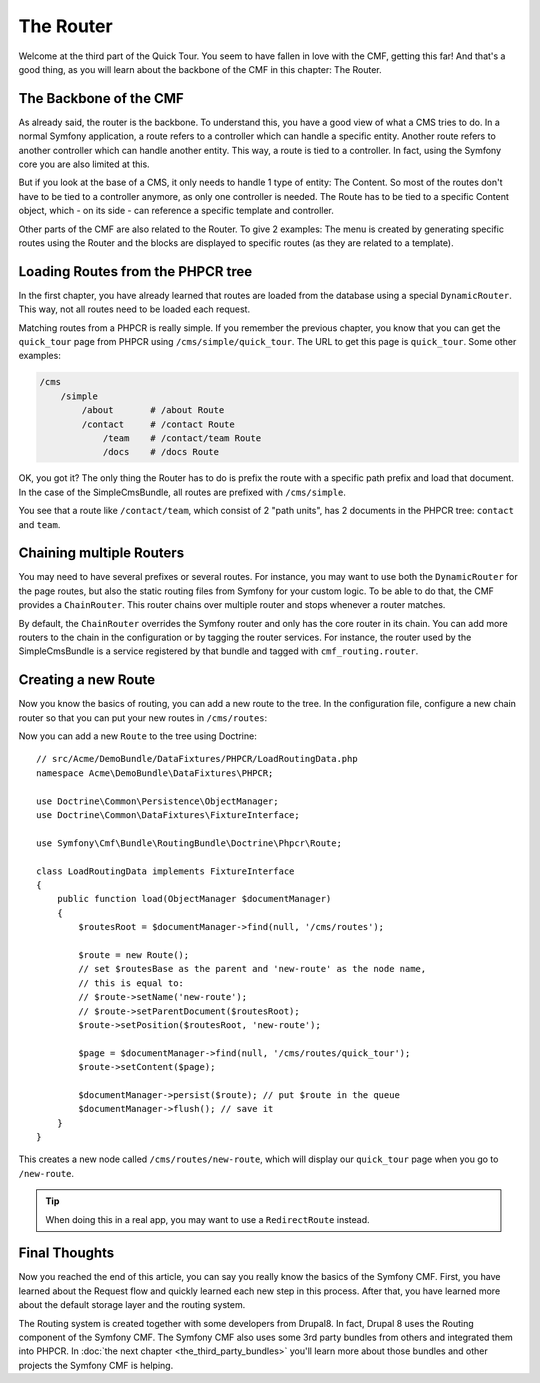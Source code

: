 .. index::
    single: The Router; Quick Tour

The Router
==========

Welcome at the third part of the Quick Tour. You seem to have fallen in love
with the CMF, getting this far! And that's a good thing, as you will learn
about the backbone of the CMF in this chapter: The Router.

The Backbone of the CMF
-----------------------

As already said, the router is the backbone. To understand this, you have a
good view of what a CMS tries to do. In a normal Symfony application, a route
refers to a controller which can handle a specific entity. Another route
refers to another controller which can handle another entity. This way, a
route is tied to a controller. In fact, using the Symfony core you are also
limited at this.

But if you look at the base of a CMS, it only needs to handle 1 type of
entity: The Content. So most of the routes don't have to be tied to a
controller anymore, as only one controller is needed. The Route has to be tied
to a specific Content object, which - on its side - can reference a specific
template and controller.

Other parts of the CMF are also related to the Router. To give 2 examples: The
menu is created by generating specific routes using the Router and the blocks
are displayed to specific routes (as they are related to a template).

Loading Routes from the PHPCR tree
----------------------------------

In the first chapter, you have already learned that routes are loaded from the
database using a special ``DynamicRouter``. This way, not all routes need to
be loaded each request.

Matching routes from a PHPCR is really simple. If you remember the previous
chapter, you know that you can get the ``quick_tour`` page from PHPCR using
``/cms/simple/quick_tour``. The URL to get this page is ``quick_tour``. Some
other examples:

.. code-block:: text

    /cms
        /simple
            /about       # /about Route
            /contact     # /contact Route
                /team    # /contact/team Route
                /docs    # /docs Route

OK, you got it? The only thing the Router has to do is prefix the route with a
specific path prefix and load that document. In the case of the SimpleCmsBundle,
all routes are prefixed with ``/cms/simple``.

You see that a route like ``/contact/team``, which consist of 2 "path units",
has 2 documents in the PHPCR tree: ``contact`` and ``team``.

Chaining multiple Routers
-------------------------

You may need to have several prefixes or several routes. For instance, you may
want to use both the ``DynamicRouter`` for the page routes, but also the
static routing files from Symfony for your custom logic. To be able to do that,
the CMF provides a ``ChainRouter``. This router chains over multiple router
and stops whenever a router matches.

By default, the ``ChainRouter`` overrides the Symfony router and only has the
core router in its chain. You can add more routers to the chain in the
configuration or by tagging the router services. For instance, the router used
by the SimpleCmsBundle is a service registered by that bundle and tagged with
``cmf_routing.router``.

Creating a new Route
--------------------

Now you know the basics of routing, you can add a new route to the tree. In
the configuration file, configure a new chain router so that you can put your
new routes in ``/cms/routes``:

.. configuration-block::

    .. code-block:: yaml

        # app/config/config.yml

        # ...
        cmf_routing:
            chain:
                routers_by_id:
                    # the standard DynamicRouter
                    cmf_routing.dynamic_router: 200

                    # the core symfony router
                    router.default: 100
            dynamic:
                persistence:
                    phpcr:
                        route_basepath: /cms/routes

    .. code-block:: xml

        <!-- app/config/config.xml -->
        <?xml version="1.0" encoding="UTF-8" ?>
        <container xmlns="http://symfony.com/schema/dic/services">
            <!-- ... -->

            <config xmlns="http://cmf.symfony.com/schema/dic/routing">
                <chain>
                    <!-- the standard DynamicRouter -->
                    <router-by-id id="cmf_routing.dynamic_router">200</router-by-id>

                    <!-- the core symfony router -->
                    <router-by-id id="router.default">100</router-by-id>
                </chain>

                <dynamic>
                    <persistence>
                        <phpcr route-basepath="/cms/routes" />
                    </persistence>
                </dynamic>
            </config>
        </container>

    .. code-block:: php

        // app/config/config.php
        $container->loadFromExtension('cmf_routing', array(
            'chain' => array(
                'routers_by_id' => array(
                    // the standard DynamicRouter
                    'cmf_routing.dynamic_router' => 200,

                    // the core symfony router
                    'router.default' => 100,
                ),
            ),
            'dynamic' => array(
                'persistence' => array(
                    'phpcr' => array(
                        'route_basepath' => '/cms/routes',
                    ),
                ),
            ),
        ));

Now you can add a new ``Route`` to the tree using Doctrine::

    // src/Acme/DemoBundle/DataFixtures/PHPCR/LoadRoutingData.php
    namespace Acme\DemoBundle\DataFixtures\PHPCR;

    use Doctrine\Common\Persistence\ObjectManager;
    use Doctrine\Common\DataFixtures\FixtureInterface;

    use Symfony\Cmf\Bundle\RoutingBundle\Doctrine\Phpcr\Route;

    class LoadRoutingData implements FixtureInterface
    {
        public function load(ObjectManager $documentManager)
        {
            $routesRoot = $documentManager->find(null, '/cms/routes');

            $route = new Route();
            // set $routesBase as the parent and 'new-route' as the node name,
            // this is equal to:
            // $route->setName('new-route');
            // $route->setParentDocument($routesRoot);
            $route->setPosition($routesRoot, 'new-route');

            $page = $documentManager->find(null, '/cms/routes/quick_tour');
            $route->setContent($page);

            $documentManager->persist($route); // put $route in the queue
            $documentManager->flush(); // save it
        }
    }

This creates a new node called ``/cms/routes/new-route``, which will display
our ``quick_tour`` page when you go to ``/new-route``.

.. tip::

    When doing this in a real app, you may want to use a ``RedirectRoute``
    instead.

.. TODO write something about templates_by_class, etc.

Final Thoughts
--------------

Now you reached the end of this article, you can say you really know the
basics of the Symfony CMF. First, you have learned about the Request flow and
quickly learned each new step in this process. After that, you have learned
more about the default storage layer and the routing system.

The Routing system is created together with some developers from Drupal8. In
fact, Drupal 8 uses the Routing component of the Symfony CMF. The Symfony CMF
also uses some 3rd party bundles from others and integrated them into PHPCR.
In :doc:`the next chapter <the_third_party_bundles>` you'll learn more about
those bundles and other projects the Symfony CMF is helping.
